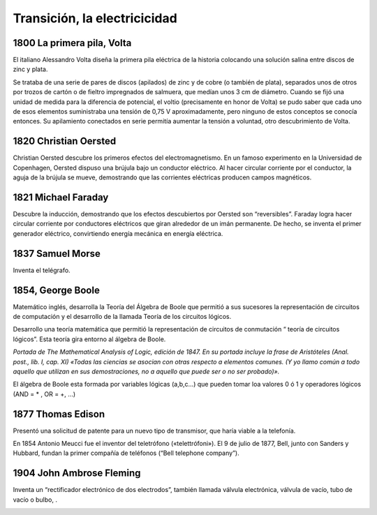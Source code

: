 *****************************
Transición, la electricicidad
*****************************

1800 La primera pila, Volta
=================================

El italiano Alessandro Volta diseña la primera pila eléctrica de la historia colocando una solución salina entre discos de zinc y plata.

Se trataba de una serie de pares de discos (apilados) de zinc y de cobre (o también de plata), separados unos de otros por trozos de cartón o de fieltro impregnados de salmuera, que medían unos 3 cm de diámetro. Cuando se fijó una unidad de medida para la diferencia de potencial, el voltio (precisamente en honor de Volta) se pudo saber que cada uno de esos elementos suministraba una tensión de 0,75 V aproximadamente, pero ninguno de estos conceptos se conocía entonces. Su apilamiento conectados en serie permitía aumentar la tensión a voluntad, otro descubrimiento de Volta.

.. image:: electricicidad/Volta.png

1820 Christian Oersted
=============

Christian Oersted descubre los primeros efectos del electromagnetismo. En un famoso experimento en la Universidad de Copenhagen, Oersted dispuso una brújula bajo un conductor eléctrico. Al hacer circular corriente por el conductor, la aguja de la brújula se mueve, demostrando que las corrientes eléctricas producen campos magnéticos.
 
.. image:: electricicidad/Oersted.png 


1821 Michael Faraday
=============

Descubre la inducción, demostrando que los efectos descubiertos por Oersted son “reversibles”. Faraday logra hacer circular corriente por conductores eléctricos que giran alrededor de un imán permanente. De hecho, se inventa el primer generador eléctrico, convirtiendo energía mecánica en energía eléctrica.


.. image:: electricicidad/Faraday.png  


1837 Samuel Morse
=============

Inventa el telégrafo.


.. image:: electricicidad/Morse.png  


1854, George Boole
=============

Matemático inglés, desarrolla la Teoría del Álgebra de Boole que permitió a  sus sucesores la representación de circuitos de computación y el desarrollo de la llamada Teoría de los circuitos lógicos.

Desarrollo una teoría matemática que permitió la representación de circuitos de conmutación “ teoría de circuitos lógicos”. Esta teoría gira entorno al álgebra de Boole.

.. image:: electricicidad/Boole.png  
   :width: 500
   
*Portada de The Mathematical Analysis of Logic, edición de 1847. En su portada incluye la frase de Aristóteles (Anal. post., lib. I, cap. XI) «Todas las ciencias se asocian con otras respecto a elementos comunes. (Y yo llamo común a todo aquello que utilizan en sus demostraciones, no a aquello que puede ser o no ser probado)».*

El álgebra de Boole esta formada por variables lógicas (a,b,c…) que pueden tomar loa valores 0 ó 1 y operadores lógicos (AND = * , OR = +, ...)
 
.. image:: electricicidad/Boole1.png  
   :width: 500


1877 Thomas Edison
=============

Presentó una solicitud de patente para un nuevo tipo de transmisor, que haría viable a la telefonía.

En 1854 Antonio Meucci fue el inventor del teletrófono («telettrófoni»).
El 9 de julio de 1877, Bell, junto con Sanders y Hubbard, fundan la primer compañía de teléfonos (“Bell telephone company”).

.. image:: electricicidad/Edison.png 

1904 John Ambrose Fleming
=================

Inventa un “rectificador electrónico de dos electrodos”, también llamada válvula electrónica, válvula de vacío, tubo de vacío o bulbo, .

.. image:: electricicidad/Fleming.png 
 
